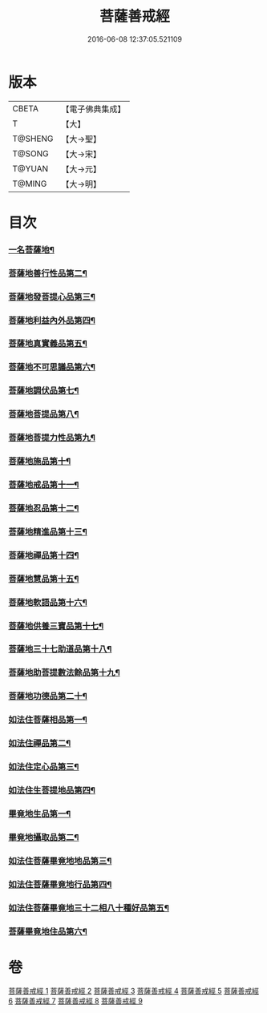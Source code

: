 #+TITLE: 菩薩善戒經 
#+DATE: 2016-06-08 12:37:05.521109

* 版本
 |     CBETA|【電子佛典集成】|
 |         T|【大】     |
 |   T@SHENG|【大→聖】   |
 |    T@SONG|【大→宋】   |
 |    T@YUAN|【大→元】   |
 |    T@MING|【大→明】   |

* 目次
*** [[file:KR6n0004_001.txt::001-0960a6][一名菩薩地¶]]
*** [[file:KR6n0004_001.txt::001-0962b18][菩薩地善行性品第二¶]]
*** [[file:KR6n0004_001.txt::001-0964a26][菩薩地發菩提心品第三¶]]
*** [[file:KR6n0004_001.txt::001-0965c5][菩薩地利益內外品第四¶]]
*** [[file:KR6n0004_002.txt::002-0968a26][菩薩地真實義品第五¶]]
*** [[file:KR6n0004_002.txt::002-0971b14][菩薩地不可思議品第六¶]]
*** [[file:KR6n0004_003.txt::003-0974a8][菩薩地調伏品第七¶]]
*** [[file:KR6n0004_003.txt::003-0975c11][菩薩地菩提品第八¶]]
*** [[file:KR6n0004_003.txt::003-0976c5][菩薩地菩提力性品第九¶]]
*** [[file:KR6n0004_004.txt::004-0979c8][菩薩地施品第十¶]]
*** [[file:KR6n0004_004.txt::004-0982b6][菩薩地戒品第十一¶]]
*** [[file:KR6n0004_005.txt::005-0985b5][菩薩地忍品第十二¶]]
*** [[file:KR6n0004_005.txt::005-0986c29][菩薩地精進品第十三¶]]
*** [[file:KR6n0004_005.txt::005-0988a9][菩薩地禪品第十四¶]]
*** [[file:KR6n0004_005.txt::005-0988c16][菩薩地慧品第十五¶]]
*** [[file:KR6n0004_005.txt::005-0989b6][菩薩地軟語品第十六¶]]
*** [[file:KR6n0004_006.txt::006-0991a21][菩薩地供養三寶品第十七¶]]
*** [[file:KR6n0004_006.txt::006-0993c6][菩薩地三十七助道品第十八¶]]
*** [[file:KR6n0004_007.txt::007-0996b22][菩薩地助菩提數法餘品第十九¶]]
*** [[file:KR6n0004_007.txt::007-0998a14][菩薩地功德品第二十¶]]
*** [[file:KR6n0004_007.txt::007-1000b14][如法住菩薩相品第一¶]]
*** [[file:KR6n0004_007.txt::007-1001a18][如法住禪品第二¶]]
*** [[file:KR6n0004_008.txt::008-1001c6][如法住定心品第三¶]]
*** [[file:KR6n0004_008.txt::008-1002b12][如法住生菩提地品第四¶]]
*** [[file:KR6n0004_008.txt::008-1007a28][畢竟地生品第一¶]]
*** [[file:KR6n0004_009.txt::009-1007c13][畢竟地攝取品第二¶]]
*** [[file:KR6n0004_009.txt::009-1008b19][如法住菩薩畢竟地地品第三¶]]
*** [[file:KR6n0004_009.txt::009-1008c25][如法住菩薩畢竟地行品第四¶]]
*** [[file:KR6n0004_009.txt::009-1009b18][如法住菩薩畢竟地三十二相八十種好品第五¶]]
*** [[file:KR6n0004_009.txt::009-1010c11][菩薩畢竟地住品第六¶]]

* 卷
[[file:KR6n0004_001.txt][菩薩善戒經 1]]
[[file:KR6n0004_002.txt][菩薩善戒經 2]]
[[file:KR6n0004_003.txt][菩薩善戒經 3]]
[[file:KR6n0004_004.txt][菩薩善戒經 4]]
[[file:KR6n0004_005.txt][菩薩善戒經 5]]
[[file:KR6n0004_006.txt][菩薩善戒經 6]]
[[file:KR6n0004_007.txt][菩薩善戒經 7]]
[[file:KR6n0004_008.txt][菩薩善戒經 8]]
[[file:KR6n0004_009.txt][菩薩善戒經 9]]

